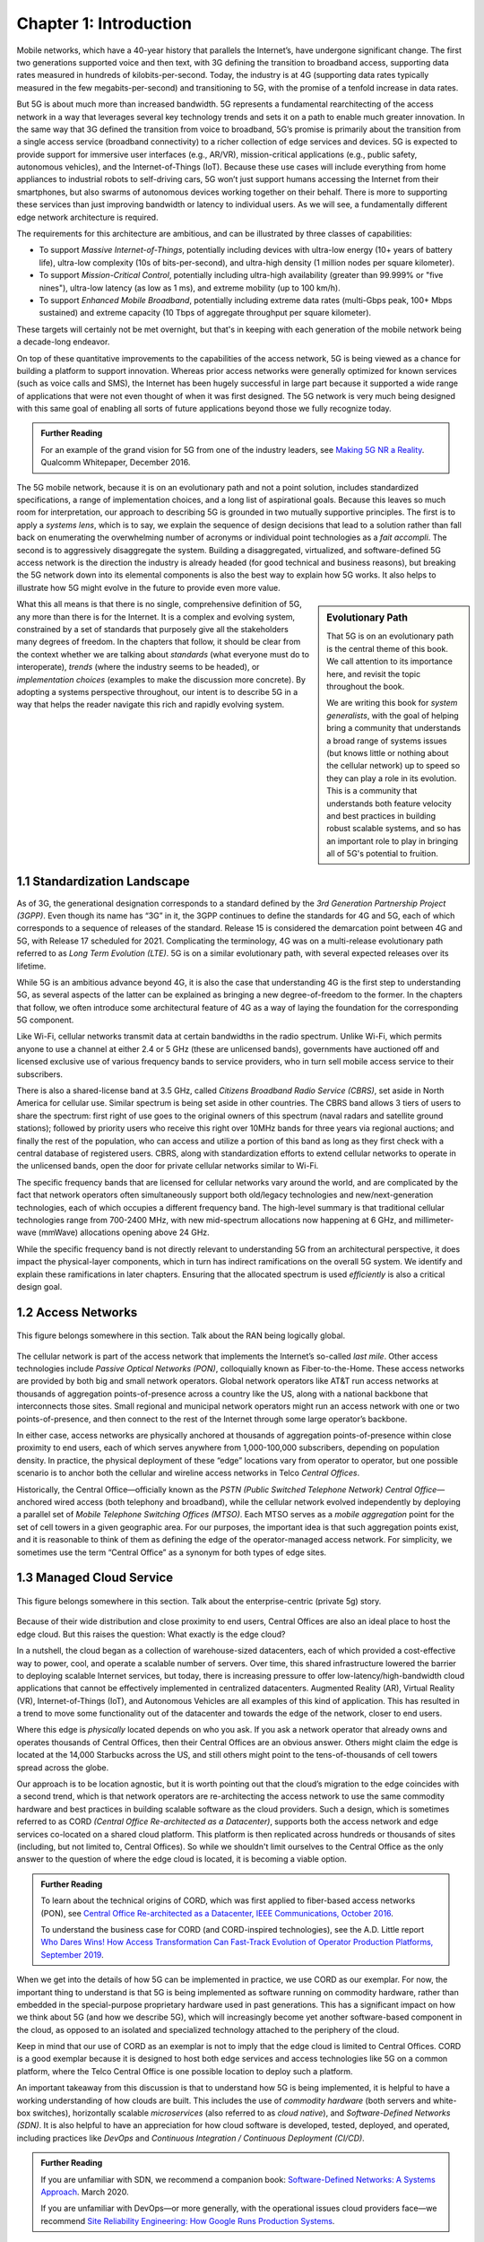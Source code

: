 Chapter 1:  Introduction
===========================

.. Similar to current Chapter 1, but with more emphasis on the
   relevance beyond traditional Mobile Operators. For example, our end
   goal is showing how this technology can be integrated into edge
   clouds running in enterprises (and used as part of their Industry
   Transformation 4.0). In other words, in addition to describing the
   technology, this book is also about (a) democratizing the access
   network, and (b) applying the technology to new use cases.
   
   Also talk about two enabling technologies: SDN and Cloud
   Native. These can easily be positioned as two aspects of the
   general concept of cloudifying the mobile access network, which at
   the end of the day, is the big message of this book. (Doing this
   sets up the next point.)
   
   The edge cloud subsection currently starts from the operator
   perspective. We’ll want to instead start from first principles
   (there is value at the edge) and then ask about the options as to
   where the edge is… Central Office is one choice, but on-prem is
   another (this is how the SIGCOMM Tutorial was organized). This
   means we conclude the Intro chapter with a high-level overview of
   Aether (or its generic counterpart).

Mobile networks, which have a 40-year history that parallels the
Internet’s, have undergone significant change. The first two
generations supported voice and then text, with 3G defining the
transition to broadband access, supporting data rates measured in
hundreds of kilobits-per-second. Today, the industry is at 4G
(supporting data rates typically measured in the few
megabits-per-second) and transitioning to 5G, with the promise of a
tenfold increase in data rates.

But 5G is about much more than increased bandwidth. 5G represents a
fundamental rearchitecting of the access network in a way that
leverages several key technology trends and sets it on a path to enable
much greater innovation. In the same way that 3G
defined the transition from voice to broadband, 5G’s promise is primarily
about the transition from a single access service (broadband
connectivity) to a richer collection of edge services and devices. 5G
is expected to provide support for immersive user interfaces (e.g., AR/VR),
mission-critical applications (e.g., public safety, autonomous
vehicles), and the Internet-of-Things (IoT). Because these use cases
will include everything from home appliances to industrial robots to
self-driving cars, 5G won’t just support humans accessing the Internet
from their smartphones, but also swarms of autonomous devices working
together on their behalf. There is more to supporting these services
than just improving bandwidth or latency to individual users. As we will see, a fundamentally
different edge network architecture is required.

The requirements for this architecture are ambitious, and can be
illustrated by three classes of capabilities:

- To support *Massive Internet-of-Things*, potentially including
  devices with ultra-low energy (10+ years of battery life), ultra-low
  complexity (10s of bits-per-second), and ultra-high density (1
  million nodes per square kilometer).

- To support *Mission-Critical Control*, potentially including
  ultra-high availability (greater than 99.999% or "five nines"),
  ultra-low latency (as low as 1 ms), and extreme mobility (up to 100
  km/h).
  
- To support *Enhanced Mobile Broadband*, potentially including extreme data rates
  (multi-Gbps peak, 100+ Mbps sustained) and extreme
  capacity (10 Tbps of aggregate throughput per square kilometer).
  
These targets will certainly not be met overnight, but that's in keeping
with each generation of the mobile network being a decade-long
endeavor.

On top of these quantitative improvements to the capabilities of the access
network, 5G is being viewed as a chance for building a platform to
support innovation. Whereas prior access networks were generally
optimized for known services (such as voice calls and SMS), the
Internet has been hugely successful in large part because it supported
a wide range of applications that were not even thought of when it was
first designed. The 5G network is very much being designed with this
same goal of enabling all sorts of future applications beyond those we
fully recognize today.

.. _reading_vision:
.. admonition:: Further Reading

   For an example of the grand vision for 5G from one of the industry
   leaders, see `Making 5G NR a Reality
   <https://www.qualcomm.com/media/documents/files/whitepaper-making-5g-nr-a-reality.pdf>`__.
   Qualcomm Whitepaper, December 2016.

The 5G mobile network, because it is on an
evolutionary path and not a point solution, includes standardized
specifications, a range of implementation choices, and a long list of
aspirational goals. Because this leaves so much room for interpretation,
our approach to describing 5G is grounded in two mutually supportive
principles. The first is to apply a *systems lens*, which is to say, we
explain the sequence of design decisions that lead to a solution rather
than fall back on enumerating the overwhelming number of acronyms or
individual point technologies as a
*fait accompli*. The second is to aggressively disaggregate the system.
Building a disaggregated, virtualized, and software-defined 5G access
network is the direction the industry is already headed (for good
technical and business reasons), but breaking the 5G network down into
its elemental components is also the best way to explain how 5G works.
It also helps to illustrate how 5G might evolve in the future to provide
even more value.

.. sidebar:: Evolutionary Path

	That 5G is on an evolutionary path is the central theme of
	this book.  We call attention to its importance here, and
	revisit the topic throughout the book.

	We are writing this book for *system generalists*, with the
	goal of helping bring a community that understands a broad
	range of systems issues (but knows little or nothing about the
	cellular network) up to speed so they can play a role in its
	evolution. This is a community that understands both feature
	velocity and best practices in building robust scalable
	systems, and so has an important role to play in bringing all
	of 5G's potential to fruition.

What this all means is that there is no single, comprehensive definition
of 5G, any more than there is for the Internet. It is a complex and
evolving system, constrained by a set of standards that purposely give
all the stakeholders many degrees of freedom. In the chapters that
follow, it should be clear from the context whether we are talking about
*standards* (what everyone must do to interoperate), *trends* (where
the industry seems to be headed), or *implementation choices*
(examples to make the discussion more concrete). By adopting a systems
perspective throughout, our intent is to describe 5G in a way that
helps the reader navigate this rich and rapidly evolving system.

1.1 Standardization Landscape
-----------------------------

As of 3G, the generational designation corresponds to a standard defined
by the *3rd Generation Partnership Project (3GPP)*. Even though its name
has “3G” in it, the 3GPP continues to define the standards for 4G and 5G,
each of which corresponds to a sequence of releases of the standard.
Release 15 is considered the demarcation point between 4G and 5G, with
Release 17 scheduled for 2021. Complicating the terminology, 4G
was on a multi-release evolutionary path referred to as *Long Term
Evolution (LTE)*. 5G is on a similar evolutionary path, with several
expected releases over its lifetime.

While 5G is an ambitious advance beyond 4G, it is also the case that
understanding 4G is the first step to understanding 5G, as several
aspects of the latter can be explained as bringing a new
degree-of-freedom to the former. In the chapters that follow, we often
introduce some architectural feature of 4G as a way of laying the
foundation for the corresponding 5G component.

Like Wi-Fi, cellular networks transmit data at certain bandwidths in the
radio spectrum. Unlike Wi-Fi, which permits anyone to use a channel at
either 2.4 or 5 GHz (these are unlicensed bands), governments have
auctioned off and licensed exclusive use of various frequency bands to
service providers, who in turn sell mobile access service to their
subscribers.

There is also a shared-license band at 3.5 GHz, called *Citizens
Broadband Radio Service (CBRS)*, set aside in North America for cellular
use. Similar spectrum is being set aside in other countries. The CBRS band
allows 3 tiers of users to share the spectrum: first right of use
goes to the original owners of this spectrum (naval radars and satellite
ground stations); followed by priority users who receive this right over
10MHz bands for three years via regional auctions; and finally the rest
of the population, who can access and utilize a portion of this band as
long as they first check with a central database of registered users.
CBRS, along with standardization efforts to extend cellular networks to
operate in the unlicensed bands, open the door for private cellular
networks similar to Wi-Fi.

The specific frequency bands that are licensed for cellular networks
vary around the world, and are complicated by the fact that network
operators often simultaneously support both old/legacy technologies and
new/next-generation technologies, each of which occupies a different
frequency band. The high-level summary is that traditional cellular
technologies range from 700-2400 MHz, with new mid-spectrum
allocations now happening at 6 GHz, and millimeter-wave (mmWave)
allocations opening above 24 GHz.

While the specific frequency band is not directly relevant to
understanding 5G from an architectural perspective, it does impact the
physical-layer components, which in turn has indirect ramifications on
the overall 5G system. We identify and explain these ramifications
in later chapters. Ensuring that the allocated spectrum is used
*efficiently* is also a critical design goal.

1.2 Access Networks
-------------------

.. This section focuses on the traditional Telco perspective

.. _fig-global:
.. figure:: figures/Slide1.png 
    :width: 600px
    :align: center
    
    This figure belongs somewhere in this section. Talk about
    the RAN being logically global.

The cellular network is part of the access network that implements the
Internet’s so-called *last mile*. Other access technologies include
*Passive Optical Networks (PON)*, colloquially known as
Fiber-to-the-Home. These access networks are provided by both big and
small network operators. Global network operators like AT&T run access
networks at thousands of aggregation points-of-presence across a
country like the US, along with a national backbone that interconnects
those sites. Small regional and municipal network operators might run
an access network with one or two points-of-presence, and then connect
to the rest of the Internet through some large operator’s backbone.

In either case, access networks are physically anchored at thousands of
aggregation points-of-presence within close proximity to end users,
each of which serves anywhere from 1,000-100,000 subscribers,
depending on population density. In practice, the physical deployment
of these “edge” locations vary from operator to operator, but one
possible scenario is to anchor both the cellular and wireline access
networks in Telco *Central Offices*.

Historically, the Central Office—officially known as the *PSTN
(Public Switched Telephone Network) Central Office*—anchored wired
access (both telephony and broadband), while the cellular network
evolved independently by deploying a parallel set of *Mobile Telephone
Switching Offices (MTSO)*. Each MTSO serves as a *mobile aggregation*
point for the set of cell towers in a given geographic area. For our
purposes, the important idea is that such aggregation points exist, and
it is reasonable to think of them as defining the edge of the
operator-managed access network. For simplicity, we sometimes use the
term “Central Office” as a synonym for both types of edge sites.

1.3 Managed Cloud Service
-------------------------

.. This section pivots to the new cloud perspective
   
.. _fig-enterprise:
.. figure:: figures/ops/Slide1.png 
    :width: 700px
    :align: center
    
    This figure belongs somewhere in this section. Talk about
    the enterprise-centric (private 5g) story.

Because of their wide distribution and close proximity to end users,
Central Offices are also an ideal place to host the edge cloud. But this
raises the question: What exactly is the edge cloud?

In a nutshell, the cloud began as a collection of warehouse-sized
datacenters, each of which provided a cost-effective way to power, cool,
and operate a scalable number of servers. Over time, this shared
infrastructure lowered the barrier to deploying scalable Internet
services, but today, there is increasing pressure to offer
low-latency/high-bandwidth cloud applications that cannot be effectively
implemented in centralized datacenters. Augmented Reality (AR), Virtual
Reality (VR), Internet-of-Things (IoT), and Autonomous Vehicles are all
examples of this kind of application. This has resulted in a trend to
move some functionality out of the datacenter and towards the edge of
the network, closer to end users.

Where this edge is *physically* located depends on who you ask. If you
ask a network operator that already owns and operates thousands of
Central Offices, then their Central Offices are an obvious answer.
Others might claim the edge is located at the 14,000 Starbucks across
the US, and still others might point to the tens-of-thousands of cell
towers spread across the globe.

Our approach is to be location agnostic, but it is worth pointing out
that the cloud’s migration to the edge coincides with a second trend,
which is that network operators are re-architecting the access network
to use the same commodity hardware and best practices in building
scalable software as the cloud providers. Such a design, which is
sometimes referred to as CORD *(Central Office Re-architected as a
Datacenter)*, supports both the access network and edge services
co-located on a shared cloud platform. This platform is then replicated
across hundreds or thousands of sites (including, but not limited to,
Central Offices). So while we shouldn't limit ourselves to the Central
Office as the only answer to the question of where the edge cloud is
located, it is becoming a viable option.

.. _reading_cord:
.. admonition:: Further Reading

    To learn about the technical origins of CORD, which was first 
    applied to fiber-based access networks (PON), see `Central Office 
    Re-architected as a Datacenter, IEEE Communications, October 2016 
    <https://wiki.opencord.org/download/attachments/1278027/PETERSON_CORD.pdf>`__. 

    To understand the business case for CORD (and CORD-inspired
    technologies), see the A.D. Little report `Who Dares Wins!
    How Access Transformation Can Fast-Track Evolution of
    Operator Production Platforms, September 2019
    <https://www.adlittle.com/en/who-dares-wins>`__.

When we get into the details of how 5G can be implemented in practice,
we use CORD as our exemplar. For now, the important thing to understand
is that 5G is being implemented as software running on commodity
hardware, rather than embedded in the special-purpose proprietary
hardware used in past generations. This has a significant impact on how
we think about 5G (and how we describe 5G), which will increasingly
become yet another software-based component in the cloud, as opposed to
an isolated and specialized technology attached to the periphery of the
cloud.

Keep in mind that our use of CORD as an exemplar is not to imply that
the edge cloud is limited to Central Offices. CORD is a good exemplar
because it is designed to host both edge services and access
technologies like 5G on a common platform, where the Telco Central
Office is one possible location to deploy such a platform.

An important takeaway from this discussion is that to understand how 5G
is being implemented, it is helpful to have a working understanding of
how clouds are built. This includes the use of *commodity hardware*
(both servers and white-box switches), horizontally scalable
*microservices* (also referred to as *cloud native*), and
*Software-Defined Networks (SDN)*. It is also helpful to have an
appreciation for how cloud software is developed, tested, deployed, and
operated, including practices like *DevOps* and *Continuous Integration
/ Continuous Deployment (CI/CD)*.

.. _reading_devops:
.. admonition:: Further Reading

   If you are unfamiliar with SDN, we recommend a companion book:
   `Software-Defined Networks: A Systems Approach
   <https://sdn.systemsapproach.org/>`__. March 2020.

   If you are unfamiliar with DevOps—or more generally, with the
   operational issues cloud providers face—we recommend `Site
   Reliability Engineering: How Google Runs Production Systems
   <https://landing.google.com/sre/books/>`__.

One final note about terminology. Anyone who has been paying
attention to the discussion surrounding 5G will have undoubtedly heard
about *Network Function Virtualization (NFV)*, which involves moving
functionality that was once embedded in hardware appliances into VMs
(or, more recently, containers)
running on commodity servers. In our experience, NFV is a stepping
stone towards the fully disaggregated and cloud native solution we
describe in this book, and so we do not dwell on it. You can think of
the NFV initiative as mostly consistent with the approach taken in
this book, but making some specific engineering choices that may
differ in detail from that described here.

While equating NFV with an implementation choice is perfectly valid,
there is another interpretation of events that better captures the
essence of the transformation currently underway. When Telcos began
the NFV initiative, they imagined incorporating cloud technologies
into their networks, creating a so-called *Telco Cloud*.  What is
actually happening instead, is that the Telco's access technology is
being subsumed into the cloud, running as yet another cloud-hosted
workload. It would be more accurate to refer to the resulting system
now emerging as the *Cloud-based Telco*. One reading of this book is
as a roadmap to such an outcome.




